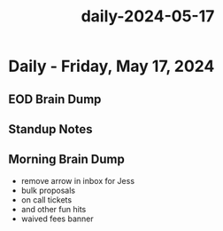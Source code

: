 :PROPERTIES:
:ID:       71e6ec08-f8f2-4e09-af11-acff38c48e3c
:END:
#+title: daily-2024-05-17
#+filetags: :daily:
* Daily - Friday, May 17, 2024

** EOD Brain Dump

** Standup Notes

** Morning Brain Dump
 - remove arrow in inbox for Jess
 - bulk proposals
 - on call tickets
 - and other fun hits
 - waived fees banner
